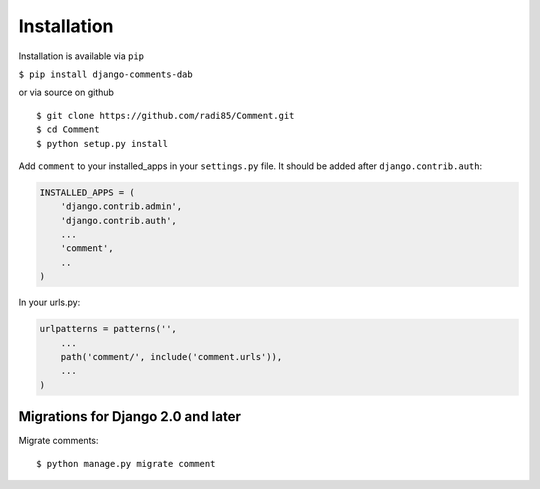Installation
============

Installation is available via ``pip``

``$ pip install django-comments-dab``

or via source on github

::

    $ git clone https://github.com/radi85/Comment.git
    $ cd Comment
    $ python setup.py install

Add ``comment`` to your installed_apps in your ``settings.py`` file. It
should be added after ``django.contrib.auth``:

.. code:: python

    INSTALLED_APPS = (
        'django.contrib.admin',
        'django.contrib.auth',
        ...
        'comment',
        ..
    )

In your urls.py:

.. code:: python

    urlpatterns = patterns('',
        ...
        path('comment/', include('comment.urls')),
        ...
    )

Migrations for Django 2.0 and later
"""""""""""""""""""""""""""""""""""

Migrate comments:

::

    $ python manage.py migrate comment
